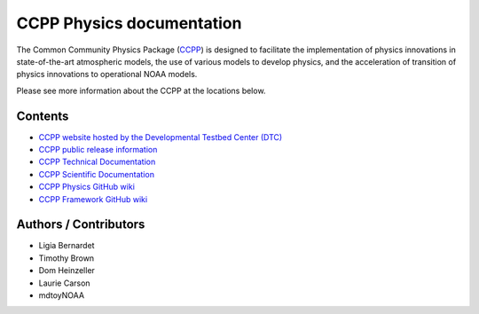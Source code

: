 

CCPP Physics documentation
============================================

The Common Community Physics Package (`CCPP <https://github.com/ClaraDraper-NOAA/ccpp-physics>`_) is designed to facilitate the implementation of physics innovations in state-of-the-art atmospheric models, the use of various models to develop physics, and the acceleration of transition of physics innovations to operational NOAA models.

Please see more information about the CCPP at the locations below.

Contents
--------

* `CCPP website hosted by the Developmental Testbed Center (DTC) <https://dtcenter.org/ccpp>`_
* `CCPP public release information <https://dtcenter.org/community-code/common-community-physics-package-ccpp/download>`_
* `CCPP Technical Documentation <https://ccpp-techdoc.readthedocs.io/en/latest>`_
* `CCPP Scientific Documentation <https://dtcenter.ucar.edu/GMTB/v5.0.0/sci_doc>`_
* `CCPP Physics GitHub wiki <https://github.com/NCAR/ccpp-physics/wiki>`_
* `CCPP Framework GitHub wiki <https://github.com/NCAR/ccpp-framework/wiki>`_

Authors / Contributors
----------------------
* Ligia Bernardet
* Timothy Brown
* Dom Heinzeller
* Laurie Carson
* mdtoyNOAA
